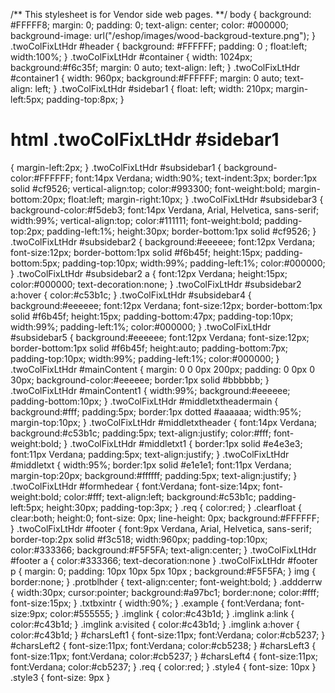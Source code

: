  /**
 This stylesheet is for Vendor side web pages.
  **/
 body  
{
	background: #FFFFF8;
	margin: 0; 
	padding: 0;
	text-align: center; 
	color: #000000;
	background-image: url("/eshop/images/wood-backgroud-texture.png");
}
.twoColFixLtHdr  #header
{ 
	background: #FFFFFF;
	padding: 0 ;  
	float:left;
	width:100%;
} 
.twoColFixLtHdr #container 
{ 
	width: 1024px;
	background:#f6c35f;
	margin: 0 auto; 
	text-align: left; 
}
.twoColFixLtHdr #container1 
{ 
	width: 960px; 
	background:#FFFFFF;
	margin: 0 auto; 
	text-align: left; 
} 
.twoColFixLtHdr #sidebar1 
{
	float: left; 
	width: 210px;
	margin-left:5px;
	padding-top:8px;
}
* html .twoColFixLtHdr #sidebar1 
{
	margin-left:2px;
}
.twoColFixLtHdr #subsidebar1 
{
	background-color:#FFFFFF;
	font:14px Verdana;
	width:90%;
	text-indent:3px;
	border:1px solid #cf9526;
	vertical-align:top;
	color:#993300;
	font-weight:bold;
	margin-bottom:20px;
	float:left;
	margin-right:10px;
}
.twoColFixLtHdr #subsidebar3 
{
	background-color:#f5deb3;
	font:14px Verdana, Arial, Helvetica, sans-serif;
	width:99%;
	vertical-align:top;
	color:#111111;
	font-weight:bold;
	padding-top:2px;
	padding-left:1%;
	height:30px;
	border-bottom:1px solid #cf9526;
}
.twoColFixLtHdr #subsidebar2 
{
	background:#eeeeee;
	font:12px Verdana;
	font-size:12px;
	border-bottom:1px solid #f6b45f;
	height:15px;
	padding-bottom:5px;
	padding-top:10px;
	width:99%;
	padding-left:1%;
	color:#000000;
}
.twoColFixLtHdr #subsidebar2 a 
{
	font:12px Verdana;
	height:15px;
	color:#000000;
	text-decoration:none;
}
.twoColFixLtHdr #subsidebar2 a:hover 
{
	color:#c53b1c;
}
.twoColFixLtHdr #subsidebar4 
{
	background:#eeeeee;
	font:12px Verdana;
	font-size:12px;
	border-bottom:1px solid #f6b45f;
	height:15px;
	padding-bottom:47px;
	padding-top:10px;
	width:99%;
	padding-left:1%;
	color:#000000;
}
.twoColFixLtHdr #subsidebar5
{
	background:#eeeeee;
	font:12px Verdana;
	font-size:12px;
	border-bottom:1px solid #f6b45f;
	height:auto;
	padding-bottom:7px;
	padding-top:10px;
	width:99%;
	padding-left:1%;
	color:#000000;
}
.twoColFixLtHdr #mainContent 
{ 
	margin: 0 0 0px 200px; 
	padding: 0 0px 0 30px;
	background-color:#eeeeee;
	border:1px solid #bbbbbb;
} 
.twoColFixLtHdr #mainContent1 
{
	width:99%;
	background:#eeeeee;
	padding-bottom:10px;
}
.twoColFixLtHdr #middletxtheadermain
{
	background:#fff;
	padding:5px;
	border:1px dotted #aaaaaa;
	width:95%;
	margin-top:10px;
}
.twoColFixLtHdr #middletxtheader
{
	font:14px Verdana;
	background:#c53b1c;
	padding:5px;
	text-align:justify;
	color:#fff;
	font-weight:bold;
}
.twoColFixLtHdr #middletxt1
{
	border:1px solid #e4e3e3;
	font:11px Verdana;
	padding:5px;
	text-align:justify;
}
.twoColFixLtHdr #middletxt
{
	width:95%;
	border:1px solid #e1e1e1;
	font:11px Verdana;
	margin-top:20px;
	background:#ffffff;
	padding:5px;
	text-align:justify;
}
.twoColFixLtHdr #formhedear
{ 	
	font:Verdana; 
	font-size:14px; 
	font-weight:bold; 
	color:#fff;
	text-align:left; 
	background:#c53b1c; 
	padding-left:5px; 
	height:30px; 
	padding-top:3px;
}
.req 
{   
	color:red;
}
.clearfloat 
{ 
	clear:both;
    height:0;
    font-size: 0px;
    line-height: 0px;
	background:#FFFFFF;
}
.twoColFixLtHdr #footer
 { 
	font:9px Verdana, Arial, Helvetica, sans-serif;
	border-top:2px solid #f3c518;
	width:960px;
	padding-top:10px;
	color:#333366;
	background:#F5F5FA;
	text-align:center;
} 
.twoColFixLtHdr #footer a 
{
	color:#333366; 
	text-decoration:none
}
.twoColFixLtHdr #footer p 
{
	margin: 0; 
	padding: 10px 10px 5px 10px ;  
	background:#F5F5FA;
}
img
{
	border:none;
}
.protblhder
{
	text-align:center;
	font-weight:bold;
}
.addderrw
{
	width:30px;
	cursor:pointer;
	background:#a97bc1;
	border:none;
	color:#fff;
	font-size:15px;
}
.txtbxintr
{
	width:90%;
}
.example 
{ 
	font:Verdana; 
	font-size:9px; 
	color:#555555; 
}
.imglink
{
	color:#c43b1d;
}
.imglink a:link
{
	color:#c43b1d;
}
.imglink a:visited
{
	color:#c43b1d;
}
.imglink a:hover
{
	color:#c43b1d;
}
#charsLeft1
{
	font-size:11px;
	font:Verdana;
	color:#cb5237;
}
#charsLeft2
{
	font-size:11px;
	font:Verdana;
	color:#cb5238;
}
#charsLeft3
{
	font-size:11px;
	font:Verdana;
	color:#cb5237;
}
#charsLeft4
{
	font-size:11px;
	font:Verdana;
	color:#cb5237;
}
.req 
{
	color:red;
}
.style4 
{
	font-size: 10px
}
.style3 
{
	font-size: 9px
}


